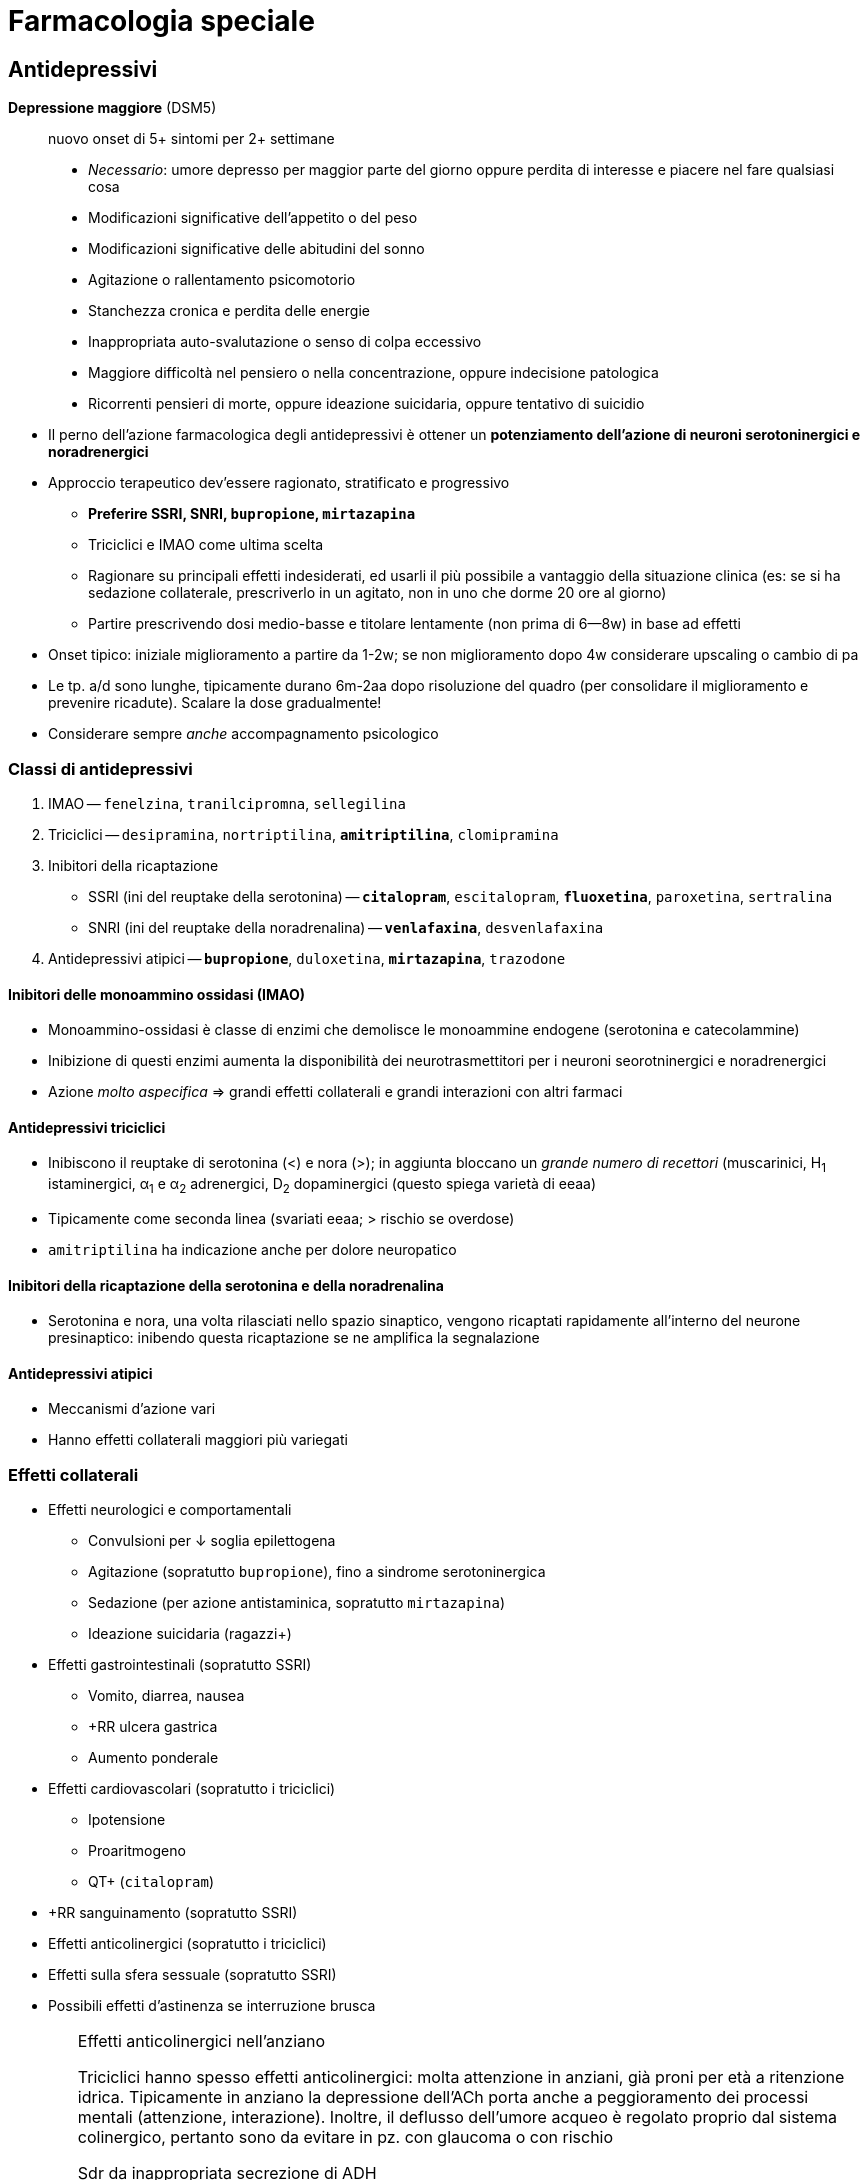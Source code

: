 = Farmacologia speciale

== Antidepressivi

****
*Depressione maggiore* (DSM5) :: nuovo onset di 5+ sintomi per 2+ settimane
+
* _Necessario_: umore depresso per maggior parte del giorno oppure perdita di interesse e piacere nel fare qualsiasi cosa
* Modificazioni significative dell'appetito o del peso
* Modificazioni significative delle abitudini del sonno
* Agitazione o rallentamento psicomotorio
* Stanchezza cronica e perdita delle energie
* Inappropriata auto-svalutazione o senso di colpa eccessivo
* Maggiore difficoltà nel pensiero o nella concentrazione, oppure indecisione patologica
* Ricorrenti pensieri di morte, oppure ideazione suicidaria, oppure tentativo di suicidio
****

* Il perno dell'azione farmacologica degli antidepressivi è ottener un *potenziamento dell'azione di neuroni serotoninergici e noradrenergici*
* Approccio terapeutico dev'essere ragionato, stratificato e progressivo
	** *Preferire SSRI, SNRI, `bupropione`, `mirtazapina`*
	** Triciclici e IMAO come ultima scelta
	** Ragionare su principali effetti indesiderati, ed usarli il più possibile a vantaggio della situazione clinica (es: se si ha sedazione collaterale, prescriverlo in un agitato, non in uno che dorme 20 ore al giorno)
	** Partire prescrivendo dosi medio-basse e titolare lentamente (non prima di 6--8w) in base ad effetti
* Onset tipico: iniziale miglioramento a partire da 1-2w; se non miglioramento dopo 4w considerare upscaling o cambio di pa
* Le tp. a/d sono lunghe, tipicamente durano 6m-2aa dopo risoluzione del quadro (per consolidare il miglioramento e prevenire ricadute). Scalare la dose gradualmente!
* Considerare sempre _anche_ accompagnamento psicologico

=== Classi di antidepressivi
. IMAO -- `fenelzina`, `tranilcipromna`, `sellegilina`
. Triciclici -- `desipramina`, `nortriptilina`, `*amitriptilina*`, `clomipramina`
. Inibitori della ricaptazione
	** SSRI (ini del reuptake della serotonina) -- `*citalopram*`, `escitalopram`, `*fluoxetina*`, `paroxetina`, `sertralina`
	** SNRI (ini del reuptake della noradrenalina) -- `*venlafaxina*`, `desvenlafaxina`
. Antidepressivi atipici -- `*bupropione*`, `duloxetina`, `*mirtazapina*`, `trazodone`

==== Inibitori delle monoammino ossidasi (IMAO)
* Monoammino-ossidasi è classe di enzimi che demolisce le monoammine endogene (serotonina e catecolammine)
* Inibizione di questi enzimi aumenta la disponibilità dei neurotrasmettitori per i neuroni seorotninergici e noradrenergici
* Azione _molto aspecifica_ ⇒ grandi effetti collaterali e grandi interazioni con altri farmaci

==== Antidepressivi triciclici
* Inibiscono il reuptake di serotonina (<) e nora (>); in aggiunta bloccano un _grande numero di recettori_ (muscarinici, H~1~ istaminergici, α~1~ e α~2~ adrenergici, D~2~ dopaminergici (questo spiega varietà di eeaa)
* Tipicamente come seconda linea (svariati eeaa; > rischio se overdose)
* `amitriptilina` ha indicazione anche per dolore neuropatico

==== Inibitori della ricaptazione della serotonina e della noradrenalina
* Serotonina e nora, una volta rilasciati nello spazio sinaptico, vengono ricaptati rapidamente all'interno del neurone presinaptico: inibendo questa ricaptazione se ne amplifica la segnalazione

==== Antidepressivi atipici
* Meccanismi d'azione vari
* Hanno effetti collaterali maggiori più variegati

=== Effetti collaterali 
* Effetti neurologici e comportamentali
	** Convulsioni per ↓ soglia epilettogena
	** Agitazione (sopratutto `bupropione`), fino a sindrome serotoninergica
	** Sedazione (per azione antistaminica, sopratutto `mirtazapina`)
	** Ideazione suicidaria (ragazzi+)
* Effetti gastrointestinali (sopratutto SSRI)
	** Vomito, diarrea, nausea
	** +RR ulcera gastrica
	** Aumento ponderale
* Effetti cardiovascolari (sopratutto i triciclici)
	** Ipotensione
	** Proaritmogeno
	** QT+ (`citalopram`)
* +RR sanguinamento (sopratutto SSRI)
* Effetti anticolinergici (sopratutto i triciclici)
* Effetti sulla sfera sessuale (sopratutto SSRI)
* Possibili effetti d'astinenza se interruzione brusca

[WARNING]
--
.Effetti anticolinergici nell'anziano
Triciclici hanno spesso effetti anticolinergici: molta attenzione in anziani, già proni per età a ritenzione idrica. Tipicamente in anziano la depressione dell'ACh porta anche a peggioramento dei processi mentali (attenzione, interazione). Inoltre, il deflusso dell'umore acqueo è regolato proprio dal sistema colinergico, pertanto sono da evitare in pz. con glaucoma o con rischio

.Sdr da inappropriata secrezione di ADH
All'inizio della tp. con a/d che hanno un profilo serotoninergico, in alcuni pz. (*particolarmente negli anziani*) si può scatenare inappropriata ipersecrezione di ADH:

* Natremia ↓ (per ritenzione idrica ⇒ diluizione)
* Ritenzione idrica (volemia =/\+, PA =/+)

Monitorare natremia in pz. anziani nelle prime 3 settimane da inizio di a/d, particolarmente se SNRI o SSRI
--

=== Metabolismo
* Sostanzialmente tutti i farmaci a/d sono metabolizzati da 2 vie: *CYP2C19 e/o CYP2D6*
	** _La variabilità genetica dei citocromi ha grandissimo rilievo_: quindi la potenza dei farmaci, nonché la loro rapidità d'azione, sono molto persona-dipendenti
		*** Considerare stratificazione della dose a seconda del fenotipo dei citocromi del pz., se questo è noto (ultrarapid vs extensive vs intermediate vs poor metabolizer)
		*** Considerare dosaggio ematico dei ppaa per vedere, se non è noto che tipo di metabolizzatore è il pz., se si ha concentrazione ematica efficace
	image:img/citocromi-antidepressivi.png[]

=== Interazione per farmaci antidepressivi
* Interazione farmacocinetica con farmaci che vengono metabolizzati da CYP2C19 e CYP2D6 (principalmente `citalopram` ed `escitalopram`)
	* `fluoxetina`, `fluvoxamina` e `paroetina` sono ini di CYP2D6 (attenzione ad interazioni con βb, possono manifestare effetto maggiore)
* Interazioni farmacodinamiche con altri a/d se in cosomministrazione. Attenzione alla __*sindrome serotoninergica*__! (psicosi da iperstimolo serotoninergico)
	** Altri antidepressivi
	** `linezolid` (abx ini monoammino ox)
	** Formaggi stagionati (?!)
	** `tiramina` (simpatomimetico ++ nora)
	** Analgesici, abx, antitussivi

== Ipnotici e ansiolitici
* Ipnotici e ansiolitici sono di fatto lo stesso tipo di farmaco, ma varia la durata d'azione: l'ipnotico è per l'uso acuto, l'ansiolitico deve coprire le 24h
* 5 classi principali di ppaa (tutti lipofili ⇒ ben assorbibili e con onset veloce [~10'])
	. Alcool
	. Oppioidi e derivati
	. Barbiturici
	. Bdz
	. Z drugs (ipnotici che sembrano bdz, ma non sono bdz)

[#bdz]
=== Benzodiazepine
* *GABA-agonisti allosterici*: potenziano l'effetto della trasmissione GABAergica (inibitoria) aumentando l'affinità di legame tra GABA e GABA~A~r, facilitando l'apertura del recettore GABA~A~ (che è un canale per il Cl)
* 5 proprietà farmacologiche fondamentali
	. Anticonvulsivante
	. Sedativa
	. Ipnotica
	. Miorilassante footnote:[Attenzione alle alte dosi: *rischio di ostruzione delle vvaa in combinazione con l'azione sedativa*]
	. Ansiolitica footnote:[Preferire altri ppaa per l'ansiolisi di durata (SSRI/SNRI) in primis). Considerare principalmente per il trattamento _acuto_ dell'ansia]
* Producono *tolleranza* e *dipendenza* (astinenza spesso con _sdr da rebound_ footnote:[Effetto rebound (o fenomeno di rebound) = il ripresentarsi o l'inasprimento di una malattia dopo la sospensione di un trattamento farmacologico o la riduzione del suo dosaggio. La gravità dei sintomi è spesso peggiore rispetto ai livelli di trattamento]), particolarmente se uso cronico per *4+ settimane*
	** Possono essere un buon trattamento _in acuto_ di 2/a linea qualora SSRI/SNRI non siano efficaci nell'ansiolisi
* Le varie bdz hanno effetti sovrapponibili, ma differiscono in durata e rapidità d'azione

[WARNING]
--
Il `flumazenil` è l'antagonista d'elezione delle bdz. 2 cose da ricordare

. Ha un'emivita più corta delle bdz che spiazza, quindi attenzione: non bisogna somministrarlo e dimenticarsi del pz.
. Agendo in maniera competitiva antagonista con il recettore per le bdz, rischia di indurre convulsioni (spec se in co-somministrazione con altri farmaci che abbassano la soglia epilettogena, es triciclici)
--

|====
| Bdz | Durata (_emivita_)| Onset | Uso principale

m| Lorazepam
 | Lunga
 | Medio-breve
 | Ansiolitico

m| Diazepam
 | Medio
 | Rapido
 | Anticonvulsivante in acuto

m| Midazolam
 | Brevina (?)
 | Rapido
 | Sedazione procedurale
|====

==== Metabolismo
* Tipicamente epatica (di primo passaggio) e a 2 step: CYP e glucuronazione
	1. Citocromi CYP (3A4, 3A5, 2C9, 2C19)
	2. Glucuronazione per rendere idrosolubile un principio che è normalmente lipofilo
* A volte i secondi metaboliti dopo il 1/o passaggio sono comunque attivi (es diazepam → `temazepam` → `oxazepam`, ppaa comunque prescrivibile). Attenzione a questo aspetto in categorie speciali (anziani, epatopatici, nefropatici...)

==== Effetti avversi principali
* Rebound e/o astinenza se interruzione improvvisa *(4+ settimane di tp.)*
* RR+ per patologia neurodegenerativa in anziano (3+ mesi di tp.)
* Sedazione profonda, fino al coma (attenzione a ostruzione vvaa)

== Antipsicotici

****
*Psicosi* :: stato mentale di alterata percezione e consapevolezza della realtà esterna, caratterizzato da

* False credenze
* Allucinazioni
* Pensiero disorganizzato
* Clang association (parole rimate associate senza collegamento logico, ma solo per rima)
* Word salad
* Ecolalia
* Comportamenti bizzarri

La psicosi è un sintomo, DSM5 organizza altre sdr cliniche (schizofrenia, fase maniacale del disturbo bipolare, disturbo di personalità,...) in funzione di durata, quantità e causa della psicosi
****

* Ppaa antipsicotici ("neurolettici", o "tranquillanti maggiori") lavorano come *antagonisti dei recettori dopaminergici* (particolarmente rec D~2~)
	** Antipsicotici *di prima generazione* (`aloperidolo`) -- antagonisti _puri_ dei recettori D~2~. Eeaa extrapiramidali quando antagonizzano ≥ ~ 60-80% dei recettori
	** ⭐ Antipsicotici *di seconda generazione* (`olanzapina`, `quetiapina`, `clozapina`, `risperidone`, `iloperidone`) -- antagonisti dei recettori D~2~ ma anche dei recettori 5-HT~2A~ (serotoninergici), M (colinergici) e H~1~ (istaminergici). +
	[.small]#L'inibizione serotoninergica migliora il rilascio di dopamina _nelle vie extrapiramidali_, riducendo l'incidenza di parkinsonismo footnote:[Gli antipsicotici IIgen antagonizzano anche recettori muscarinici, adrenergici (calo delle resistenze periferiche) e istaminergici (assunzione di cibo +, dislipidemia, sedazione)]#

* Per prolungare l'azione ci sono preparazioni long-acting o retard (ppaa -enantato, -decanoato, -pamoato, -palmitato), con emivite anche di 1-2m (preparazioni i/m)

TIP: usati anche per nausea e vomito, particolarmente nel contesto delle cure palliative. MdA: nella zona chemorecettrice trigger (zona del cervello che attiva il riflesso del vomito su input chemocettivo) ci sono neuroni dopa con D~2~-r

=== Farmacocinetica
- (D) V~D~ molto variabile, ma tendono tutti ad accumularsi in tessuti
- (M) Principalmente CYP2D6

=== Effetti collaterali
* Sdr extrapiramidale (vie extrapiramidali sono dopaminergiche): distonie acute, acatisia, fino a sdr neurolettica maligna)
* Iperprolattinemia (⇒ ginecomastia/galattorrea, impotenza/amenorrea)
* Sedazione per azione antistaminica
* Ipotensione
* Effetti metabolici (peso +, dislipidemia, insulino-resitenza → T2DM)
* Effetti anticolinergici (oliguria, stipsi, bradicardia)
* icon:warning[] QT+ (nell'anziano)

image::img/effetti-indesiderati-antipsicotici.png[width=120%, align=center]

[sidebar]
.Psicosi nelle patologie neurodegenerative
--
Pat neurodegenerative spesso hanno la psicosi tra i vari sintomi (aggressività, agitazione, apatia, depressione). Il paziente anziano è il pz. tipico in cui si hanno patologie neurodegenerative, anche solo su base senile, ed è gravato da comorbidità e rischi che richiedono cautela nella somministrazione di farmaci neuroattivi per timore di effetti collaterali che rendono sfavorevole il rapporto r/b.

* icon:warning[] QT+ con > rischio di morte improvvisa (per Q su T → pTV). Il farmaco più sicuro sotto questo profilo sono: `aloperidolo`, `risperidone`, `olanzapina`, `clozapina`
* icon:close[] Mai: thiorizadina + ziprasidone.
* Evitare in generale farmaci anticolinergici/antimuscarinici (rischio elevato ritenzione idrica in combo con neurolettici e peggiorano capacità mentali)
* icon:warning[] Antipsicotici +RR di ictus in pz. con demenza

Gli anziani in generale reggono male i neurolettici, quindi andarci con le mani della festa, se necessario, e titolare la dose in salita
--

== Antiepilettici

====
*Epilessia* :: disturbo neurologico caratterizzato da persistente predisposizione a crisi epilettiche. Le crisi epilettiche si distinguono in
+
* Crisi focali
** Crisi focali semplici (non pdc)
** Crisi focali complesse (pdc)
** Crisi semplici → complesse
* Crisi generalizzate
** Assenza
** Miocolonica
** Tonico-clonica
====

* Tp. antiepilettica ha scopo essenzialmente profilattico (potenzialmente qv). L'acuzia, se necessario (> 2min, rischio ABCD, stato epilettico...), si tratta con <<bdz, benzodiazepine>>
* Ppaa antiepilettici si dividono in 3 generazioni
	** *Antiepilettici di prima generazione* -- `fenobarbital`, `fenitoina`, `*carbamazepina*`, `*valproato*`
	** icon:star[] *Antiepilettici di seconda generazione* (emivita minore, meno interazioni, steady state raggiunto prima) -- `gabapentin`, `pregabalin`, `topiramato`, `*levitiracetam*`, `lamotrigina`
	** *Antiepilettici di terza generazione* -- rescue per epilessia ricorrente e resistente, molto simili a II gen
* MdA: rimodulazione (-) dell'eccitabilità neuronale
	** Inibizione dei neuroni eccitatori
	** Inibizioni delle sinapsi eccitatorie
	** Potenziamento del sistema inibitorio GABAergico

[important]
--
Per via di *basso IT*, relativa scomodità di gestione, alta incidenza di eeaa (anche rilevanti), *impostare sempre TDM per profilassi cronica antiepilettica*. Fare dosaggio quando

* Si è appena iniziata tp. o si cambia dose (al raggiungimento dello steady state)
* Si arriva alla risposta clinica desiderata
* La risposta clinica cambia improvvisamente
* Le crisi epilettiche si ripresentano nonostante dose adeguata (polimorfismi CYP?)
* Quando mi aspetto variabilità farmacocinetica
--

|====
| Indicazione | Prima scelta | Seconda scelta 

 | Focale semplice
m| carbamazepina fenitoina valproato
m| *levitiracetam* gabapentin topiramato

 | Focale complessa
m| carbamazepina fenobarbital fenitoina valproato
m| *levitiracetam* gabapentin topiramato

 | Assenza
m| valproato clonazepam
m|Lamotrigina

 | Mioclonica generalizzata
m|Bdz → valproato
m|*levitiracetam*

 | Tonico-clonica generalizzata
m|Bdz → valproato carbamazepina fenitoina fenobarbital
m| *levitiracetam*
|====

.Pro e contro dei principali antiepilettici
* `*carbamazepina*` -- grande esperienza clinica ma alto potenziale d'interazione
* `*oxcarbazepina*` -- attivo dopo primo passaggio, sembra interagire meno rispetto alla carbamazepina
* `*gabapentin*` -- non si capisce ancora perché lo si usi come antiepilettico, è riservato come ultima spiaggia. Pare abbia poco potenziale anche per l'altra sua indicazione, ovvero il dolore neuropaitico
* `*lamotrigina*` -- top, ma limitato al salvataggio nelle assenze. Usato anche come mood sabilizer in sdr maniacali
* `*levitiracetam*` -- facile da maneggiare per breve emivita, ma alti eeaa neuropsichiatrici _sopratutto in bambini_ (depressione, aggressione, insonnia, irritabilità. Per il resto, spec in adulti, è un buon farmaco di salvataggio
* `*fenobarbital*` -- molto poco maneggevole per emivita lunga, lento nell'azione, ma molto economico. Ha forte effetto sedativo
* `*fenitoina*` -- buona efficacia, ma ha cinetica dose-dipendente (difficile da prevedere) e gravi eeaa sul piano estetico
* `*topiramato*`-- buon farmaco di salvataggio
* `*valproato*` -- usato tanto e per varie condizioni, ha anche effetto mood stabilizer. icon:warning[] In gravidanza ha effetto teratogenico

[sidebar]
.Epilessia farmaco-resistente
--
In let <<epilessiaresistente>> ancora non è chiara l'eziologia, verosimilmente multifattoriale, dell'epilessia resistente alla tp. farmacologica. Sono indagate più ipotesi

* *Ipotesi farmacocinetica*: la variabilità della risposta ai farmaci è la causa per cui non in tutti i soggetti la stessa dose produce lo stesso risultato
* *Ipotesi di gravità intrinseca*
* *Ipotesi di varianti generiche* dei recettori per i farmaci
* *Ipotesi di target alterato*, per cui in un dato pz. i target farmacologici hanno interazioni steriche/volumetriche/dimensionali differenti con i ppaa, tali da rendere l'azione meno efficace
* *Ipotesi di trasportatori più protettivi verso la BEE*, che non permettono il suo superamento da parte di xenometaboliti
--

=== Farmacocinetica
* Assorbimento
	** Ridotto in presenza di cibo
	** `gabapentin` ha assorbimento dose-dipendente (cinetica di ordine 0)
* Distribuzione
	** `fenitoina` e `valproato` si legano molto con i carriers ⇒ sono spiazzabili
* Metabolismo
	** Molti antiepilettici (1/a gen > 2/a) sono metabolizzati praticamente solo dai citocromi (`carbamazepina`, `valproato`, `fenitoina`) ⇒ grandi effetto dei polimorfismi genetici e interazioni con ppaa che alterano l'espressione dei CYP
* Eliminazione
	** TDM sempre necessaria perché eliminazione è scomoda e lenta (spec per 1/a gen, gravata da IT basso, scomodità di gestione...)
	** icon:warning[] `levitiracetam`, `gabapentin`, `pregabalin` e `lacosamide` sono eliminati _solo per via renale_ (attenzione a GFR)

== Stabilizzanti dell'umore
* Indicazione terapeutica: *disordine schizo-affettivo* e *disordine bipolare*. Adiuvante per *schizofrenia* e pato psichiatriche in cui si hanno fluttuazioni dell'umore (depressione, stati maniacali...)

=== Litio
* MdA: modula la neurotrasmissione: ↓ trasmissione glutamminergica e dopaminergica (eccitatorie) e ↑ trasmissione GABAergica (alterando la catena del secondo messaggero [cAMP/IP3, PKA/B/C..., Ca^++^]
	** Anti suicidio (bene, effetto che ci piace in manie gravi)
	** Stabilizzazione dell'umore
* Basso IT (range terapeutico per il mantenimento: 0.6--0.8 mmol/L) ⇒ necessario TDM +
image:img/litio.png[]
* Non metabolizzato
* > 95% escreto per via renale (icon:warning[] single point of failure nell'eliminazione! Età, diuretici, eccessiva perdita d'acqua)

=== Antiepilettici usati come mood stabilizer
* `carbamazepina`, `valproato`, `lamotrigina` (utili per mania acuta)
* Solo lamotrigina approvata per trattamento del disturbo bipolare I (acuto e in mantenimento per evitare recidive)

== Farmaci per patologie neurodegenerative
* Ipotesi più accreditata è che patologie neurodegenerative siano *proteinopatie da accumulo*
	** Alzheimer → accumulo di β-amiloide
	** Parkinson → degenerazione dei neuroni dopaminergici (± accumulo)
* Siccome *la cognizione è legata a vie colinergiche* footnote:[Questo significa anche (confermato da metanalisi in let) che somministrare farmaci con azione anticolinergica predispone a demenza: somministrazione per 1--3aa di farmaci anti-ch ⇒ RR +39%], il MdA dei farmaci anti-neurodegenerazione è quello di *potenziare*, direttamente o indirettamente, *la trasmissione colinergica* (ma sono farmaci solo palliativi, utili pertanto solo nelle prime fasi)
	. *Inibitori delle colinesterasi* (`*rivastigmina*`, `donepezil`, `glantamina`)
	. *NMDA-r antagonisti* che, antagonizzando le vie glutamminergiche, potenziano indirettamente quelle colinergiche (`*memantina*`)

=== Farmacocinetica
* (fase M) → metabolismo di `donezepil` e `galantimina` è epatico da CYP 2D6 e 3A4 (ini da `fluoxetina`, `paroxetina`, `ketoclonazolo`). Metabolismo di `rivastigmina` _non_ è con epatico, ma con esterasi (e ha meno prob d'interazione)

=== Farmacodinamica
:fnantich: footnote:[Principalmente in questa categoria di pz.: antipsicotici atipici (quetiapina, olanzapina, risperidone)]

* La co-somministrazione con farmaci anticolinergici {fnantich} rende inutile entrambe le terapie ed espone anche a gravi eeaa
	** C/v: ipertensione, BAV, bradicardia
	** Neuro: confusione mentale

[sidebar]
.Parkinson
--
M di Parkinson è pat degenerativa di neuroni dopaminergici, che si riflette principalmente su alterazioni delle vie *nigro-striatali* e dei *circuiti della base*: bradicinesia, rigidità, tremore, disfagia, incoordinazione, difficoltà a scegliere i corretti schemi motori.

Perno terapeutico è il *potenziare l'azione dopaminergica*

* icon:star[] Somministrazione di `levodopa` (sola capace di superare la BEE, superata la quale diventa dopamina)
* Inibitori degli enzimi che metabolizzano la dopa (MAO [monoammino ossidasi] e COMT [catecolo metiltransfer])
* Agonisti dopaminergici
* Anticolinergici (per favorire indirettamente il tono dopaminergico
--

== Oppiacei
* *Indicazione terapeutica*: nell'ambito della gestione acuta _razionale_ del dolore
* MdA: agonisti dei recettori per oppioidi endogeni (μ >> κ, δ)

|====
|Agonisti dei recettori | Pa | Fattore di conversione (rispetto a morfina)

.7+| Totali
m  | Morfina
   | 1

m| Idrocodone
 | 1

m| Idromorfone
 |4

m|Tramadolo
 |

m| *Fentanyl*
 |2.4 (transdermico) 100 (EV)

 |`Codeina` (diventa morfina per 1/o passaggio)
 |0.15

m|Metadone
 |4÷12 (in base a quanti mg/die)

.2+| Parziali
m  |Buprenorfina
   |

m|Butorfanolo
 |
|====

=== Meccanismo d'azione

.Fisiologica trasmissione del dolore: sistemi ascendenti e discendenti. _Sopra_ a questi si inserisce la modulazione mediata dalle endorfine endogene
image::img/inibizione-dolore-oppioidi.png[]

* L'inibizione del dolore, sia centrale (_"discendente"_) che periferica (_"ascendente"_), è fisiologicamente mediata da *endorfine endogene*, che agiscono su 3 G-recettori: μ (MOR), κ (KOR) e δ (DOR)
	** Inibizione centrale: endorfine endogene mediano l'emissione di segnali corticali che sopprimono il recupero della nocicezione dalla periferia
	** Inibizione periferica: endorfine endogene mediano la de-sensibilizzazione delle fibre nervose nocicettive, riducendo la quantità di stimolo doloroso che ascende
* Oppiacei ed oppioidi mimano l'azione delle endorfine endogene, agendo da agonisti competitivi sui G-recettori MOR, KOR e DOR

=== Farmacocinetica
* (D) Tutti i ppaa tranne il metadone hanno emivite brevi (stem:[\bar{t_{1/2}}] ~ 2--3h)
* (M) Tutti i ppa tranne il metadone vengono metabolizzate dai CYP e poi glucuronati +
image:img/metaboppioidi.png[]
	** Gli oppiacei naturali sono substrato del CYP 2D6
	** Il fentanyl è substrato del CYPP 3A4 (e il suo metabolita inattivo, norfentanyl, viene eliminato subito così com'è)
	** Il metadone è substrato di molteplici enzimi (bene) produce metaboliti inattivi (ottimo) che non necessitano di un secondo passaggio per venire eliminati
* (M) Metabolizzatori ultrarapid e rapid sono _significativamente_ più a rischio di intossicazione, perché rischiano di eccedere nella dose per mantenere l'effetto tp. e rischiano l'accumulo di secondi metaboliti comunque attivi (icon:warning[] `codeina` e `tramadolo`, spec co-somministrazione con ini CYP)

NOTE: Oppiacei sono sg a legislazione molto rigorosa, vanno tenuti sotto chiave e ci _deve_ essere registro di carico e scarico


=== Criticità dell'uso cronico
* L'oppioide è ottimo per la gestione del *dolore acuto*, non cronico
* L'uso cronico di oppioidi porta a 3 fenomeni non desiderabili
	. Tolleranza -- la continua stimolazione dei G-recettori μ/κ/δ porta all'iperespressione degli enzimi coinvolti nella catena di eventi che internalizza il recettore stesso footnote:[image:img/internalizzazione-g-oppioidi.png[]]
	. Iperalgesia e allodinia indotte da oppioidi -- la ridotta numerosità dei recettori, dovuta alla tolleranza, produce uno squilibrio tra vie algesiche e vie analgesiche: le ultime vengono paradossalmente ridotte, sul lungo termine, dando spazio alla trasmissione del dolore footnote:[In più, ma secondariamente, gli oppioidi stessi stimolano le cellule della glia, con un'azione proinfiammatoria]
	. Dipendenza footnote:[cfr box <<meccdipendenza>>]

image::img/oppioidi-lungo-termine.png[]

NOTE: gli effetti di tolleranza e dipendenza sono maggiori per tutti quei farmaci (morfina, idrocodone) che, metabolizzati, producono secondi metaboliti farmacologicamente inattivi ma che interagiscono comunque con i recettori M/D/K. Le interazioni, a seconda del pa, possono produrre un effetto paradosso pro-algesico (antagonizzando i recettori) o algesico (6-glucuronide). Quando succede: *ruotare gli oppioidi* (per mitigare tolleranza e iperalgesia)

=== Trattamento della dipendenza
* +RR: Ado e YA
* 2 pilastri tp.: evitare il seeking (agonisti) e ridurre gli effetti (antagonisti)
	** Agonisti (evitare il seeking) → `metadone` (lunga emivita, farmacocinetica favorevole a questo scopo)
	** Antagonisti (ridurre effetti e trattare eeaa acuti, potenzialmente letali) → `*naloxone*`, naltrexone, buprenofina

=== Effetti avversi
* icon:warning[] depressione respiratoria fino all'apnea
* Miosi e plegia pupillare (100% incidenza)
* -/x della motilità intestinale
* Euforia, riduzione delle funzioni cognitive, disforia, cambiamenti nell'umore
* Tolleranza
* Dipendenza (con crisi d'astinenza)
* Overdose
	* Apnea
	* Stupor
	* Epatopatia acuta, IRA, rabdomiolisi
	* Abolizione della peristalsi


=== Altri analgesici che vanno _sempre_ considerati nell'ambito di una terapia razionale del dolore
NOTE: L'indicazione va correlata con una scala clinica, es NRS

image::img/gestione-razionale-tp-dolore.png[]


== Antiemicranici
*Emicrania*:: sofferenza cerebrale (e percettiva) secondaria ad un disturbo neurovascolare (vasodilatazione + attivazione del sistema trigeminovascolare footnote:[Sistema di fibre nocicettive che originano dal ganglio trigemino e innervano la vascolatura cerebrale])
* 3 classi di ppaa principali
	. Triptani di I gen (`*sumatriptano*`)
	. Triptani di II gen (`*rizatriptan*`,...)
	. Alcaloidi della segale cornuta
		** Alcaloidi _amminici_ (`ergometrina`, `metiseregide`)
		** Alcaloidi _amminoacidici_ (`ergotamina`, `ergotossina`, diidro-)

=== Meccanismo d'azione
* *Agonismo dei recettori serotoninergici 5-HT* (principalmente sottotipi 1B e 1D)
	** I rec. sottotipo *1B* sono presenti sui vasi intracranici, e la loro stimolazione produce *vasocostrizione* (icon:warning[] molto presenti anche sulle coronarie!)
	** I rec sottotipo *1D* inibiscono il rilascio del peptide CGRP, che media la vasodilatazione
	** I recettori serotoninergici in generale mediano la percezione del anti-nocicettiva

[sidebar]
--
.MdA _aggiuntivi_ specifici degli alcaloidi della segale
Oltre all'interazione con i recettori 5-HT, gli alcaloidi della segale agiscono anche

* Con i recettori dopaminergici
* icon:star[] Con i recettori α-adrenergici (vasocostrizione, sopratutto periferica)

Per questi effetti aggiuntivi vengono usati anche nel periparto e puerperio, sopratutto con l'intento di prevenire *atonia uterina ed emorragie postpartum*

Altro uso: trattamento dell'ipotensione ortostatica

--

=== Farmacocinetica

[cols="1,2,2"]
|===
| | `sumatriptano` | Triptani di II gen

| A
| Biodisponibilità tendenzialmente bassa (subcutanea > orale)
| Biodisponiblità migliorata

| D
| Non supera in modo efficiente BEE (ma raggiunge comunque i distretti endocranici per punti in cui BEE è più lasca
| Superano bene BEE a pH fisiologico

| M
|
| Emivita più lunga, steady state + ⇒ miglior controllo dell'attacco

| E
|
|
|===

== FANS
* FANS bloccano _uno dei tanti_ meccanismi alla base della nocicezione (hanno molto meno efficacia degli oppioidi)

.Meccanismo generale dell'infiammazione mediata dall'acido arachidonico
****
Indipendentemente dalle caratteristiche istologiche dei tessuti, l'acido arachidonico (precursore di molti mediatori infiammatori) viene liberato dai fosfolipidi della membrana cellulare: questo ha il significato funzionale di permettere che si scateni infiammazione quando l'integrità delle cellule -- e quindi dei tessuti -- viene rotta.

A partire dall'acido arachidonico vengono prodotte 3 classi di molecole, grazie agli enzimi *cicloossigenasi* (COX~1~ [costitutivamente espressa] e COX~2~ [localmente inducibile])

* COX~1~ + COX~2~ ⇒ *PG*, Prostaglandine (mediatori flogistici e DAMPs; sottotipi E~2~, D~2~, G~2~, H~2~)
* COX~2~ (endoteliali) ⇒ PGI~2~, Prostacicline (vasodilatatori e antiaggreganti)
* COX~1~ (piastriniche) ⇒ TX, Trombossani (vasocostrittori e pro-aggreganti)
* [.small]#COX~2~ ⇒ Leucotrieni (broncocostrittori e vasocostrittori)#

Inibire genericamente le COX significa impedire (~ ridurre) la sintesi di PG, PC e TX: questo ha effetti abbastanza distribuiti su vari sistemi, e non è detto che questo sia desiderabile. Inibire solo la COX~2~ limita selettivamente la sintesi delle sole PG, producendo effetti più mirati
****

// image::img/fans.png[]

=== Meccanismo d'azione
* I FANS inibiscono, più o meno selettivamente, le COX~1~ e COX~2~
	** Inibitori *aspecifici* delle COX → `acido acetilsalicilico`, `paracetamolo`, `ketoprofene`, `*ibuprofene*`, `naproxene`, `*diclofenac*`, `indometacina`, `nimesulide`, `piroxicam`
	** Inibitori *specifici* delle COX~2~ (-coxib) → `celecoxib`, `rofecoxib`, `valdecoxib`, `*etoricoxib*`
* Si _ipotizza_ che il `paracetamolo` abbia un'azione praticamente nulla sui COX, ma agisca stimolando l'azione analgesica dei cannabinoidi endogeni (↑ reuptake, ↓ enzimi degradanti)

NOTE: Il concetto di selettività per una isoforma non significa esclusione dell'inibizione dell'altra: come si vede in <<fansazione, figura>> tutti i ppaa che non si trovano esattamente sulla bisettrice si trovano in uno spettro di selettività per cui _preferiscono inibire una isoforma rispetto all'altra_, ma sono attivi (anche se con potenze a volte molto diverse) pure sull'altra COX

[#fansazione]
.Potenza inibitoria relativa dei FANS (IC~50~). Più è alta la concentrazione, meno il FANS è potente
image::img/fans-potenza-relativa.png[]

=== Farmacocinetica
- (A) F = 0.8 ÷ 1
- (D) Emivita 1-4h (somministrazione tid), coxib 12-24h (somministrazione sid). +
Forte legame con carrier plasmatici: co-somministrazione con farmaci che saturano i carrier spiazzano il legame riducendo l'efficacia del primo farmaco
- (M) Essenzialmente epatico (> 95%) tranne che per rofecoxib. CYP 2C9, 2C19, 2D6
- (E) Glucuronazione e/o coniugazione con acido solforico (paracetamolo)

=== Effetti avversi

.Effetti da inibizione aspecifica di COX~1~ e COX~2~ (aspecifici)
* *Gastrotossicità* (per produrre il film mucinico gastroprotettivo è necessaria l'azione delle COX, ma a livello g/i è rappresentata solo COX1)
* *Antiaggregazione* (sebbene si abbia inibizione di entrambe le COX, e quindi si mantenga il rapporto TX/PC, l'inibizione di COX~1~ piastrinica è permanente per tutta la vita delle piastrine (7-10gg) -- perché queste non hanno il nucleo. L'inibizione di COX~2~ endoteliale verrà progressivamente ridotta mano a mano che gli endoteliociti ri-sintetizzeranno COX~2~ disinibite, riprendendo la sintesi di PC e facendo emergere il loro effetto antiaggregante)
* *NSAID Respiratory Disease* (broncocostrizione asmatiforme, secondaria ad esposizione a FANS che ini COX~1~ (↑ LT) [più freq `aspirina`, +RR in sg. con atopia])

.Effetti da inibizione specifica di COX~2~ (coxib)
* *+RR trombotico* (per predominio dell'azione dei TXA su PC -- ini aspecifici non +RR trombotico perché non alterano il rapporto TXA/PC, riducendo egualmente la sintesi di entrambe)
* *Nefrotossicità* e *ipertensione nefrovascolare* (per predominio dell'azione dei vasocostrittrice LT sulle PC, con conseguente ischemia renale. L'ipertensione si ha a causa dell'iperattivazione del sistema RAA, stimolato da un ridotto flusso glomerulare)

CAUTION: l'effetto nefrotossico e ipertensivo è ++ sopratutto se in cosomministrazione con `ciclosporina A` (CSA)

.Epatite acuta fulminante da paracetamolo
CAUTION: Il secondo metabolita del paracetamolo è epatotossico, in quanto estremamente ossidante: normalmente i ROX sono neutralizzati, ma in caso di overdose si ha un esaurimento del sistema GSS del glutatione ed un effetto di necrosi massiva degli epatociti ("epatite acuta fulminante da paracetamolo")

****
.Intossicazione da salicilati
I salicilati in circolo diventano acido salicilico. Il 90% viene metabolizzato nel fegato e il 10% escreto per via renale, non modificato.

In overdose:

* Grande legame con carrier plasmatici: spiazzamento di altri farmaci e riserva di lunga durata
* Una quota assoluta grande di farmaco verrà escreta per via renale
	** IRA
	** Iperuricemia per ridotta escrezione
* Acidosi metabolica (con AG+)

L'overdose può essere clinicamente anche grave. Tx:

. Gestione sintomatica dell'acidosi metabolica
. Favorire l'eliminazione (alcalinizzazione delle urine, ± emodialisi)
****

== Corticosteroidi
* Asse ipotalamo stem:[\xrightarrow{CRH}] ipofisi stem:[\xrightarrow{ACTH}] surrene (gluco- e mineral- corticoidi)
	* Glucocorticoidi (cortisolo, ...)
	* Mineralcorticoidi (aldosterone, ...)
* Sono ormoni lipidici che agiscono su recettori **intra**cellulari: il complesso ormone-r agisce da TF che stimola la sintesi proteica (azione lenta!)
* I ppaa corticosteroidei esogeni sono divisi in 2 gruppi in base all'emivita
	** *Ad azione intermedia* (t~1/2~ 18--36h) -- `prednisone`, `prednisolone`, `metilprednisolone`
	** *Ad azione lunga* (t~1/2~ 24--72h) -- `desametasone`, `betametasone`

.Potenza relativa ed emivita dei vari ppaa corticosteroidei
image::img/cortisonici-confronti-potenza.png[]

NOTE: I corticosteroidi di sintesi hanno, quasi tutti, un'azione sia come gluco- che come mineral- corticoidea. Cambia la potenza relativa al gluco/mineral-corticoide di riferimento.

=== Effetti dei glucocorticoidi
* Effetti anabolici
	** + metabolismo carboidrati, lipidi, proteine
	** + Glicemia e uso preferenziale di glucidi in vie anaerobiche
	** Gluconeogenesi, lipolisi, + massa muscolare
* Effetti catabolici
	** + catabolisi ossea
	** ++RR CV
	** - sintesi GAG ⇒ - fitness connettivo denso
* Effetti biologici
	** -/x fitness asse ipotalamo → ipofisi → surrene (x in cronico)
	** -/x infiammazione (immunità innata e citochine proinfiammatorie)
	** -/x immunità cellulomediata (lfc, _eosinofili_, neutrofili)
	** Mineralcorticoidi: ritenzione idrosalina e - GFR (⇒ +RR ipertensione nefrovascolare)

=== Indicazioni terapeutiche
. Tp. ormonale sostitutiva in insufficienza surrenalica (morbo di Addison) acuta o cronica
. Tp. immunomodulatoria
	* Trapianto d'organo
	* Reazioni allergiche (ma mai come prima linea se gravi!)
	* Potenti anti-infiammatori
		** Asma acuto grave
		** Infiammazione in distretti anatomicamente costretti, per contenere un grande dolore: orecchio, cute, naso, occhio... (uso topico)
		** Autoimmunità
		** Down-regolare il SI in infezioni gravi (`desametasone` IV c/o protocolli specifici)
. Pat neoplastica
	* Contenere le leucemie (per effetto immunomodulatorio)
	* - edema cerebrale in pz. con metastasi cerebrali
	* Antiemetico in associazione a cht/rxt
. Misc
	* Alcune alterazioni osteo-articolari
	* Alcune alterazioni neurologiche

=== Farmacocinetica
* (A)
* (D) Necessariamente legato a carrier (è lipidico). Emivita sempre tendenzialmente corta (si basano sul cortisolo che, seguendo fisiologicamente un ritmo circadiano, _deve_ necessariamente avere un'emivita << 24h)
* (M) 80% epatico (CYP 3A4) e 20% renale
* (E) 1% escreto immodificato

=== Interazioni
* *Antidepressivi triciclici* -- disforia/euforia
* *FANS* -- ++ effetto nefrotossico e ipertensivo (spec se attività mineralcorticoide è rilevante)
* *Diuretici* -- peggiorano ipoK potenziando l'effetto K-espulsivo della componente mineralcotticoide
* Induttori/inibitori CYP34A

=== Effetti collaterali

NOTE: in acuto sono farmaci relativamente sicuri, ma in cronico si manifestano eeaa che vanno considerati nel r/b

|===
| Tp.  | Effetti asse IIS | Effetti metabolici

| Acuto
| Nr
| Nr

| Subacuto (3+ w)
| Soppressione surrenalica transitoria
| Possibile slatentizzazione intolleranza glucosio/DM

| Cronico (mesi/anni)
| Soppressione surrenalica
| Sdr Cushing
|===

.Effetti _ritardati_ in tp. lunghe (+RR)
* Osteoporosi (necrosi asettica della testa del femore)
* Ridistribuzione del tessuto adiposo (facies lunare, addome globoso, gibbo di bufalo, gambe a bacchetta di tamburo)
* Cataratta
* Glaucoma
* Infezioni _opportuniste_

[warning]
.Controindicazioni relative al corticosteroide cronico
--
* Ulcera peptica (poche e scarse evidenze in let dicono che può peggiorare)
* Osteoporosi
* Infezioni
* DM
* Turbe psichiche gravi
* Ipertensione
* Gravidanza (+RR labiopalatoschisi, IUGR footnote:[IntraUterine Growth Retard])
--

== Antiuricemici

****
*Iperuricemia* :: uricemia > *6.8 mg/dL*, secondaria a escrezione renale insufficiente (per trasportatori tubulari saturati)
*Gotta* :: artrite secondaria a deposizione di cristalli di *urato monosodico* sull'articolazione. Questo porta a attacchi parossistici (7-10gg) e/o alla deposizione di concrezioni di urato ("tofi gottosi", "gotta tofacea") che deformano l'articolazione

FdR: carne, alcool, soft drink, fruttosio. +
Protettivo: caffè (yay icon:thumbs-up[]), vitC

Una situazione acuta e particolarmente inquietante di iperuricemia è secondaria alla icon:warning[] *sdr da lisi tumorale*, con concreto rischio di nefrotossicità e IRA

====
.Farmaci che portano ad iperuricemia iatrogena
* Tiazidici
* Pirazinamide (4 abx in TBC)
* [.small]#Immunosoppressori (tacrolimus, ciclosporina)#
* [.small]#Antineoplastici#
* [.small]#Salicilati#
* [.small]#Levodopa#
* [.small]#Antivirali (ribavirina, interferone)#
====

****

* In iperuricemia il trattamento di prima linea è la *restrizione dietetica* (carne rossa -/x) per limitare l'intake di *purine*, precursori dell'acido urico. Solo dopo si interviene con farmaci 
	1. Allopurinolo (considerare febuxostat se inefficace o si sviluppa tolleranza)
	2. Probenecid

image::img/farmaci-antiuricemici.png[]

=== Meccanismo d'azione
. *Inibitori della _xantina ossidasi_* (enzima limitante nella formazione dell'acido urico) -- `*allopurinolo*`, `*febuxostat*`
. *Agenti uricosurici* (riducono il reuptake renale di acido urico, migliorandone l'escrezione) -- `*probenecid*`, `benzboromarone`, `RDEA~594~`
. *Enzima urato-ox ricombinante* (per stimolare la degradazione metabolica dell'acido urico con enzimi esogeni) -- `rasburicase`

=== Farmacocinetica
.Allopurinolo (inibitore XO)
* (A) F~OS~ = 0.67 ÷ 0.9%
* (D) V~D~ = 1.6 L/kg (buona distribuzione)
* (M) Non epatico, viene metabolizzato ad _ossipurinolo_ (attivo). T~1/2~ dell'ossipurinolo 18-40h
* (E) Renale (posologia ridotta in IR), 70% oxyp. e 12% allop

.Febuxostat (inibitore XO)
* (A) F~OS~ = 0.85
* (D) ?
* (M) epatico (CYP2C9)
* (E) non necessario aggiustamento posologico in CKD

.Probenecid (uricosurico)
* (A) F~OS~ = 1
* (D) 90% legato a carrier, t~1/2~ = 5-8h
* (M) 90% epatico
* (E) renale, 10% unchanged

WARNING: inefficaci se eGFR < 50ml/min (ovviamente)
.Rasburicase (urato-ossidasi ricombinante esogena)
* (A) Deve essere EV, perché è proteico e non verrebbe assorbito altrimenti

=== Interazioni
.Allopurinolo e febuxostat
* Inibendo xa-ossidasi blocca la degradazione dei farmaci che hanno struttura purinica (`marcaptopurina` (antiblastico) e `azatioprina` (immunomodulatore))
* Effetto additivo con probenecid

.Probenecid
* Abx (penicilline, cefalosporine, sulfaniluree)
* FANS
* Effetto additivo con allopurinolo

=== Effetti avversi
.Febuxostat
* +AST, +ALT
* +RR cv

=== Gestione dell'attacco acuto
. Idratazione IV per diluire uricemia e favorire escrezione renale
. `colchicina` (ini proliferazione cellule infiammatorie che sostengono l'attacco acuto). icon:close[] non se KD con eGFR < 10 ml/min/1.73m^2^
. FANS (sp `indometacina`) e cortisonici

== Antiipertensivi
* Da LG ESC (<<lgescipertensione>>) il monitoraggio della PA va ripetuto ogni 5, 3 o 1aa a seconda del range footnote:[image:img/monitoraggiobp.png[]]
* 4 famiglie di ppaa anti-ipertensivi, da usare in mono o politp (richiesta in 2/3 dei casi)
	1. *Simpaticolitici*
		** Antiadrenergici ad azione centrale (α2-adrenergici)
		** Antiadrenergici ad azione periferica (α bloccanti; β bloccanti [`-ololo`])
		** Antagonisti adrenergici misti
	2. *Agenti sul sistema della renina*
		** ACE-inibitori (-`pril`)
		** Antagonisti dell'angiotensina-II (-`sartan`)
		** Antagonisti della renina
	3. *Diuretici*
	4. *Vasodilatatori*
		** Ca^++^-antagonisti (-`dipina`, `verapamil`, `diltiazem`)

image::img/mdaantipertensivi.png[]

* La scelta del ppaa va fatta in base a LG ESC <<lgescipertensione>>, valutando se è di origine semplice, complicata da problemi renali o complicata da problemi cardiaci
	** Ipertensione non complicata
		. ACEi/sartani + Caa/diuretico
		. ACEi/sartani + Caa + diuretico
		. Aggiunta di spironolattone e αb o Bb
	** Ipertensione con IRC (frequente)
		. 2 tra: ACEi/sartani/Caant + diuretico (tiazide o dell'ansa)
		. 3 tra: ACEi/sartani/Caant + diuretico (tiazide o dell'ansa)
		. Aggiunta di spironolattone o altro diuretico; αb o Bb in seconda
	** Ipertensione con HF (spec se rEF)
		. ACEi/sartani + diuretico + Bb
		. ACEi/sartani + diuretico + Bb + risparmiatore di K
	** Ipertensione con FA (icon:close[] mai Bb se FC < 50bpm)
		. Anticoagulante + ACEi/sartani + Bb ± Caant

.Gestione dell'urgenza/emergenza ipertensiva
****
[horizontal]
*Urgennza ipertensiva*:: PA > 180/110
*Emergenza ipertensiva*:: PA > 180/110 _con segni franchi di danno d'organo_

L'urgenza va gestita, ma con calma; nell'*emergenza ipertensiva è imperativo ↓↓ BP per inaccettabile rischio C/V* (stroke in primis). Si agisce con *vasodilatatori diretti*:

* `*nitroprussiato*` (sale complesso che dona NO in sito d'azione)
* `idralazina`
* `minoxidil`

o con ppaa normali ma in bolo ev

****

WARNING: *Mai in politp βb e `verapamil`/`diltiazem`* (Caant non diidropiridinici): si ha un effetto cronotropo negativo combinato che mi ammazza il pz. E noi tenderemmo ad evitarlo, in realtà...

INFO: Antidepressivi, Fans, Steroidi, Estrogeni e stimolanti sono _correlati_ a ↑ BP non controllata

=== Simpaticolitici -- antiadrenergici ad azione centrale
* `*clonidina*` (catapresan), `α-metildopa`
* Impegno clinico limitato, α-metildopa è in classe B/C in gravidanza
* MdA: *[.underline]#agonisti# dei recettori α2* centrali (recettori α2 hanno effetto ortosimpaticolitico, vengono stimolati quando il tono adrenergico è molto vigoroso)
	** Stimolazione dei recettori α2-noradrenergici centrali
	** - secrezione adrenergica per via neurogena ⇒ - contrattilità, precarico, postcarico
	** ⇒ ↓ PA

=== Simpaticolitici -- antiadrenergici ad azione periferica
* Sono α-bloccanti (selettivi vs non-selettivi) e β-bloccanti (selettivi vs non selettivi)
	* α bloccanti non selettivi (non usati in ipertensione, ma per contenere eeaa di tempesta catecolamminica che si ha in feocromocitoma)
	* α1 bloccanti (scarsissimamente usati in ipertensione perché la semplice vasodilatazione verrebbe compensata per mantenere omeostasi
	* icon:star[] β bloccanti

// TODO: riguardare, non sono sicurissimo che sia tutto corretto
.Attività fisiologica dei recettori α e β adrenergici
|====
| Rec | Azione | Effetto fisiologico su PA

| α1
| Vasocostrizione arteriosa
| +

| *α2*
a| * Centro → ortosimpaticolitico
* Periferia → vasocostrizione delle vene di capacitanza
| -

| *β1*
a| * Cronotropo e inotropo \+
* ↑ secrezione di renina
| +

| β2
a| * Broncodilatazione
* Tocolisi (rilassano il miometrio)
* Vasodilatazione dei vasi dei mm scheletrici
* Mobilizzazione delle riserve glucidiche
| nr

|====

==== β-bloccanti
* MdA: antagonisti dei recettori β (più o meno selettivi) che, per *antagonismo prevalente del recettore β1, producono azione inotropa -, cronotropa -, ↓ renina*, diminuendo la GC (↓PA) e il lavoro cardiaco
	* Bb non selettivi (`*propranololo*`,...)
	* icon:star[] Bb β~1~-selettivi (`*bisoprololo*`. `*atenololo*`, `*metoprololo*`)
* Indicazione tp.: pa di *seconda linea* per ipertensione moderata-grave non altrimenti ben controllata (hanno anche azione inotropa, rischioso proporli in prima linea)
* Nei primi 8-10g l'organismo contrasta l'azione tp., nel tentativo di mantenere sua omeostasi
* In tp. di lungo corso si sviluppa tolleranza, per sovraespressione compensatoria dei recettori β: una brusca interruzione porta ad *effetto rebound*

.Farmacocinetica
* I Bb, dal punto di vista fk, si dividono in 2 gruppi in base a se sono lipofili o idrofili: questo si riflette in alcune caratteristiche fondamentalmente differenti

|====
| | Lipofili | Idrofili

| A
a|* Per 1/o passaggio, bassa biodisponibilità (F 0.1--0.5)
a|* Buona F
  * Minor assorbimento g/i

| D
a|* Alto legame con carrier
  * Passano facilmente la BEE
  * Emivita breve
a|* Basso legame con carrier
  * Passano la BEE a fatica
  * Emivita fk prolungata

| M
a|* Ampio accesso all'epatocita con effetto di 1/o passaggio, se per os
  * Metabolismo epatico ⇒ ampia variabilità interindividuale
a|* Metabolismo epatico ⇒ ampia variabilità interindividuale

| E
|
a|* Eliminazione prevalentemente renale (60-100%)
  * Poca variabilità interindividuale
|====

* Tutti i Bb sono substrato di CYP2D6 (13% poor metabolizer; 3% ultrarapid), tranne bisoprololo che è substrato di CYP3A4

.Effetti collaterali
* Broncocostrizione di vario grado, per concomitante effetto β2-agonista (se non iper-selettivi=
* Vasocostrizione dei vasi muscolari (+RR ischemia degli arti, - performance e tolleranza allo sforzo)
* Alterazione dell'equilibrio metabolico dei glucidi e dei trigliceridi (↑ VLDL e TG, ↓ HDL) icon:question-circle[]
* Bradicardia
* Effetti su SNC (insonnia, alluncinazioni)

INFO: I βb hanno anche altre indicazioni tp.: dovunque si voglia avere *effetto cardioprotettivo per diminuita domanda metabolica dei cardiomiociti* (SCA, IM); *glaucoma*.

=== Simpaticolitici -- antiadrenergici ad azione mista
* MdA: *sia α-bloccanti che β-bloccanti (ma blocco β > blocco α)
* Da preferire quando ci sono comorbidità sia cardiache che vascolari, perché agiscono su entrambi i versanti
* `*labetalolo*`, `carvedilolo`, `celiprololo`

=== Vasodilatatori -- Ca^++^-antagonisti
* MdA: *antagonizzano il Ca nella muscolatura vascolare e cardiaca*
	** *Nella muscolatura liscia vascolare* -- ostacolano l'accoppiamento delle fibre di actina e miosina
	** *Nei cardiomiociti* -- ostacolano l'accoppiamento elettromeccanico del miocardio comune (inotropismo ↓) e nella conduzione del miocardio specifico (effetti  cronotropo ↓ e batmotropo ↓)
* Si dividono in 2 gruppi in base alla struttura chimica, che conferisce una _marcata_ differenza nell'attività
	. icon:star[] Diidropiridinici (`nifedipina`, `amlodipina`, `felodipina`)
	. Non diidropiridinici (`verapamil`, `diltiazem`)

image::img/ca-ant-effetti-relativi.png[]

WARNING: *Mai associare Bb con* Ca-ant *cronotropi neg* (`verapamil`, `diltiazem`), altrimenti si rischiano bradicardie importantissime fino ad AC

.Farmacocinetica
* (A) F~OS~ molto variabile, ma sempre bassa (F ~ .15)
* (M) primo passaggio epatico, CYP3A4 [pompelmo, che ini CYP3A4, + 3x F~OS~ per ridotto effetto first pass], riduce ulteriormente dose efficace

.Effetti collaterali
* Ipotensione
* Tachicardia riflessa (nei primi 7-14g da inizio tp.)
* Edemi declivi
* Flushing (per vasodilatazione)
* Cefalea (per vasodilatazione)
* Stipsi

=== Agenti sul sistema RAA -- ACE-inibitori
****
.Azioni dell'angiotensina
* Vasocostrizione diretta (vasocostrittore endogeno a > potenza)
* Induce secrezione di ADH (mineralcorticoide con azione "Na-ritentiva e K-espulsiva")
* Attiva il sistema ortosimpatico e rinforza l'aumento pressorio
****

* `*lisinopril*`, `*ramipril*`, `captopril`, `qiinapril`, `enolapril` (tutti profarmaci attivati da esterasi, tranne lisinopril e captopril)
* Hanno azione diretta su vascolatura, non interferiscono con funzionalità cardiaca: *spesso sono prima linea di trattamento* per questo
	** In monotp (hanno anche azione cardioprotettiva per ↓ ADH)
	** icon:star[] In politp (anche con combo precostituite, che sono _standard of care_ footnote:[+
		*** ACEi + tiazidici (top perché iperK e ipoK si bilanciano)
		*** ACEi + digossina
		*** ACEi + Ca-ant
		*** ACEi + Bb]

.Effetti collaterali
* Ipotensione
* IperK per blocco di ADH (icon:warning[] se cosomm. con diuretici risparmiatori di K!)
* IR (icon:close[] se stenosi bilaterale delle aa renali)
* Tosse secca (principale ostacolo alla compliance in 5-15%) footnote:[L’ipotesi è che il meccanismo sia legato all’alterazione dei processi di degradazione di bradichinina e altre sostanze, come la sostanza P.  Fisiologicamente, queste sostanze vengono degradate ad opera di chininasi, inibite iatrogenicamente dall’azione degli ACE-inibitori. Si ha quindi un’aumentata produzione di bradichinina e sostanza P, che non possono essere degradate, e l’eccesso stimola recettori a livello di apparato respiratorio con induzione di tosse secca, ulteriormente potenziata dal fatto che la bradichinina induce la liberazione di acido arachidonico per stimolazione della fosfolipasi cellulare, capostipite della produzione di prostaglandine, prostacicline e trombossani. In particolare, la prostaglandina PGF2A va a potenziare ulteriormente l’effetto tussigeno]
* Disgeusia
* Cefalea, vertigini
* Azione teratogena (classe D)

=== Agenti sul sitema RAA -- antagonisti dei recettori dell'angiotensina II
* LG ritengono i sartani ugualmente utilizzabili rispetto agli ACEi
* `*losartan*`, `valsartan`...

.Farmacocinetica
* (A) F~OS~ non eccelsa, ~ 30%
* (D) grandissimo legame con carrier (> 90%)
* (M) `losartan` è profarmaco, agisce con metabolismo attivo

.Effetti collaterali
* IperK (per ipofunzione ADH)
* Ipotensione
* IR
* icon:warning[] *nefropatia da urati* ± gotta (solo `losartan`)
* Epatotox

=== Diuretici
* In ambito ipertensivo i diuretici lavorano favorendo la natriuresi
	** Diuretici a debole intensità → eliminano < 5% Na ultrafiltrato
	** Diuretici a media intensità → eliminano < 10% Na ultrafiltrato
	** Diuretici a alta intensità → eliminano ~ 40% Na ultrafiltrato (anche "diuretici drastici")
* 5 categorie di diuretici
	. Inibitori dell'anidrasi carbonica (`acetazolamide`)
	. Diuretici dell'ansa, anche "diuretici drastici") (`furosemide`)
	. Tiazidici (`idroclorotiazide`, `clortalidone`)
	. Risparmiatori di K (`spironolattone`)
	. Osmotici (`mannitolo`)

image::img/diuretici-sede-azione.png[]

.Effetti collaterali
* IpoK
* IperCa e calcolosi renale (tiazidici)
* Iperuricemia
* Disglicemia (tiazidici, non chiaro come mai)
* +RR K cutanei (tiazidici)
* Nicutria, poliuria
* Ipercolesterolemia (ansa)
* Trombocitopenia

==== Tiazidici
* Buoni farmaci complementari: hanno media intensità e l'associazione con altri antipertensivi è ben tollerata
* Se GFR < 40 ml/min i tiazidici non sono efficaci e occorre diuretico drastico

.Farmacocinetica
* (D) cortalidone ha lunga emivita, ma gli altri  diuretici hanno t~1/2~ < 12h


== Farmaci per lo scompenso

[.float-group]
--
image::img/farmaci-scompenso.png[float="left", width=660]

* *ACEi*/*sartani* (ACE-i/ARNI)
* *β-bloccanti* (BB)
* *Diuretici con effetto ADH-like* (MRA)
* *SGLT2-ini* ("glifozine") footnote:[Nati come antidiabetici franchi, si è visto che hanno anche azione diretta e protettiva contro lo scompenso]
* *Inotropi* ("cardiotonici")
--

=== SGLT2-ini
* `*dapaglifozin*`, `empaglifozin`, `canaglifozin` (-glifozin, "glifozine")
* Oltre ad azione antidiabetica (↓ trasportatore SGLT~2~) sono positivamente correlati con regressione dello scompenso (sia rEF che cEF), per *ottimizzazione del metabolismo glucidico dei cardiomiociti*
	* Metanalisi e RTC in doppio cieco (NEJM 2021) dimostrano vantaggi in HFrEF e HFcEF anche in pz. non con DM

=== Inotropi
* Digitalici (`*digossina*`) e adrenergici (ammine vasopressorie)
* Indicazione in HFrEF grave come tp. temporanea e/o di ultima linea (si frusta un cavallo stanco)

==== Digossina (e altri digitalici)
* MdA: glicosidi cardiotonici che *aumenta l'efficienza contrattile senza aumentare la pressione intraventricolare* (ovvero ↑ contrattilità mantenendo un uguale lavoro cardiaco)
	** icon:warning[] IT molto stretto! (TD~50~/ED~50~ = .6, 0,5--2 ng/ml)
	** Overdose ⇒ inibizione della pompa Na-K ⇒ ↑ Na^\+^ intracardiomiocitario ⇒ blocco dello scambiatore Na-Ca ⇒ ↑ Ca^++^ intracellulare ⇒ *iperK*
* Studi dimostrano beneficio in HF e in pz. con FA e TPSV (AVNRT)

.Farmacocinetica
* (A) Sia PO che EV (carico + mantenimento) a seconda del setting
* (D) Emivita lunga, V~D~ ~ 100 l
* (E) Solo renale (icon:warning[] ↓ GFR)

.Interazioni
* Viene assorbito (A), metabolizzato nel fegato (M) ed eliminato (E) grazie a trasportatori particolari ("glicoproteina P, P-GP") che si possono inibire, ↑↑ F (amiodarone, verapamil, quinidina, carvedilolo, nicardipina, claritromicina)

****
.Intossicazione da digitalici (> 3--4 ng/ml)
* *IperK*
* Sintomi cardiaci (extrasistoli, BAV)
* Vomito, visione colorata, altri disturbi neuro

.Intossicazione da digitale: downsloping ST con reverse tick, T piatte o invertite, QT accorciato
image::https://litfl.com/wp-content/uploads/2018/08/T-waves-digoxin-effect.jpg[align=center, width=300]

WARNING: impossibile detox con emodialisi (V~D~ eccessivamente alto). Se intossicazione: assistenza sintomatica
****

==== Ammine vasopressorie
* `*dopamina*`, `dobutamina`, `adrenalina`, `noradrenalina`, `isoprenalina`

.Dopamina
* MdA: stimolazione dei *β~1~ cardiaci* (↑ inotropismo) e *dopaminergici _splancninci_* (vasodilatazione splancnica) ⇒ *↑ gittata senza vasocostrizione*. Limitatamente: vasocostrizione sistemica per stimolazione α-adrenergica
* Effetto dose-dipendente
	- < 2 μg/kg/min  (dosi basse) → vasodilatazione renale (rec D)
	- < 10 μg/kg/min (dosi medie) → ↑ inotropismo (β~1~)
	- > 10 μg/kg/min (dosi alte)  → ↑ resistenze periferiche (α-adr)
* T~1/2~ ~ min ⇒ necessita infusione e/v (con monitoraggio strumentale!)
* Per evitare dosi troppo alte e mantenere ↑ inotropismo senza aumentare il postcarico, spesso co-somministrazione con `dobutamina` (stimola β~1~ e α)

.Adrenalina e noradrenalina
* Non il top come inotropo, agisce molto meglio come pressore (ma potenzialmente in HF questo determina problemi)

// TODO .Isoprenalina


****
.https://mediately.co/it/drugs/2ikdaUNd2VDRyCTa6jJImBmnku8/perfan-100-mg-20-ml-concentrato-per-soluzione-per-infusione[Enoximone]
L'enoximone è indicato nel trattamento a breve termine (48 ore), sotto continua sorveglianza clinica e strumentale, dell’insufficienza cardiaca congestizia grave refrattaria alle terapie standard (p.es. a base di glucosidi cardiaci, diuretici, vasodilatatori) e dell’insufficienza cardiaca acuta dopo chirurgia cardiaca.

Enoximone è un "inodilatatore", possedendo entrambe le proprietà, sia inotropa che vasodilatante. Si differenzia dalla digitale e dalle catecolamine sia nella struttura che nel meccanismo di azione. L'esatto meccanismo dell'azione inotropa e vasodilatante dell'enoximone non è a tutt’oggi completamente chiarito; studi negli animali hanno evidenziato che l’attività inotropa positiva è di tipo diretto e sembra risultare, almeno in parte, dalla inibizione selettiva della fosfodiesterasi III cardiaca cui consegue un incremento dei livelli cellulari di AMP ciclico.

Anche l’attività vasodilatante è diretta e non è mediata dal blocco o dalla stimolazione di recettori adrenergici. Enoximone non ha un effetto diretto significativo sull'attività dell'adenilciclasi, sul Na+, sull'attività della K+-ATPasi, sull'attività della Ca++-ATPasi o sul flusso di ioni Ca++nel reticolo sarcoplasmatico.
****

== Farmaci per SCA/SCC
* Nella SC i pilastri tp. sono 3, ma si tratta di combinare necessità differenti e autonome, già viste per altre entità patologiche
	. *Ottimizzare il metabolismo cardiaco*, perché venga richiesto meno O~2~ (Bb, Ca-ant, nitroderivati)
	. *Migliorare il flusso coronarico*, potenziando la disponibilità di ossigeno dei cardiomiociti (vasodilatatori, Ca-ant)
	. *Correggere i FdR* (statine, antitrombotici)
	. Bonus: trattamento sintomatico della risposta dello stress adrenergico (oppioidi per controllo del dolore)

image::img/farmacisca.png[align=center]

.SCA: trattamento in emergenza (protocollo MANO)
****
* **M**orfina (controllo del dolore per ↓ risposta adrenergica allo stress)
* **A**spirina (antiaggregante)
* **N**itroderivati (↓ lavoro cardiaco)
* **O**ssigeno (titolare < 96% saturazione, CO~2~ vasodilata)
****

=== Nitroderivati
* Profarmaci che donano NO in periferia, facendo *vasodilatazione diretta* (`*nitroglicerina*`, `*nitroprussiato*`, `isosorbide-dinitrato`, `isosorbide-5-mononitrato`)
	** Effetto dose-dipendente: _prima_ si vasodilatano le vene di capacitanza (↓ precarico), _poi_ si vasodilatano le arterie di resistenza (↓ postcarico)
	** EBM suggerisce *un effetto di vasodilatazione coronarica limitato*, ma comunque presente. In aggiunta al principale rimaneggiamento dei carichi cardiaci contribuisce a ottimizzare il metabolismo cardiaco
		*** Dilatazione dei rami epicardici > rami intramurali
		*** Ridistribuzione del flusso coronarico a strati sottoendocardici
		*** Shift sx della curva di cessione dell'Hb
* Tolleranza compare (e scompare) rapidamente. È in rapporto a dose, durata, frequenza ⇒ _necessaria esposizione "a finestra"_ (q 12-16h max)
	** icon:warning[] *Pericolo della tolleranza è che dopo non si ha spazio per tp. rescue in caso di attacco acuto*
	** Attenzione a prescrivere patch, danno livelli plasmatici stabili e facilitano tolleranza
	** Se si fa tp. profilattica va impostata bene e non a dose/durata/frequenza massimale, per lasciarsi spazio per un'eventuale tp. rescue
* Per via della tolleranza, l'uso migliore è quello della tp. acuta; profilassi possibile con posologia attenta
	* Acuto: EV o SL
	* Profilassi: patch a rilascio controllato o PO, finestra di esposizione ben 

.Farmacodinamica
* (A) F~SL~ è ottima, via perfetta in emurg perché evita first pass
* (D) T~1/2\ EV/SL~ < 10' (effetti maneggevoli). Tolleranza. Onset in 15' max SL

.Effetti collaterali
* Cefalea pulsante (vasodilatazione cerebrale, prevalenza ~ 90%)
* Flushing volto (vasodialtazione)
* Sincope con bradicardia vagale
* Tach riflessa

== Antitrombotici
* L'evento trombotico può essere venoso o arterioso: i meccanismi alla base sono profondamente differenti
	** *Trombosi arteriosa* (distretto ad alta pressione) -- danno della parete vascolare → insudazione dei lipidi → placca aterosclerotica → *aggregazione piastrinica sulla placca aterosclerotica* → occlusione vasale
	** *Trombosi venosa* (distretto a bassa pressione) -- stasi e/o FdR footnote:[Divisi in maggiori (trauma, grande ch, immobilità prolungata) e minori (piccola ch, ammissione in H, tp. con estrogeni, gravidanza, mobilità ridotta)] → *coagulazione*
* I pa antitrombotici, a seconda del punto della cascata coagulativa su cui intervengono, si dividono in 3 famiglie
	. *Antiaggreganti piastrinici* (~> emostasi primaria)
	. *Anticoagulanti* (~> emostasi secondaria)
	. *Fibrinolitici* (~> trombo formato)
* Indicazione generica: trattamento acuto e cronico di eventi in cui la trombosi ha un ruolo eziopatologico rilevante
* L'approccio terapeutico è razionale, progressivamente meno aggressivo mano a mano che ci si allontana dall'acuzia trombotica, perché cala il RR trombotico:
	** *Durante il 1/o mese** -- tp. aggressiva, con almeno 2 ppaa antiaggreganti di 2 classi diverse (solo se concomita FA: anticoagulanti)
	** *Durante il 1/o anno** -- cala il RR emorragico: switch a monoterapia con P2Y~12~-ini (solo se concomita FA: clopidogrel e DOAC)
	** *Dopo il 1/o anno** -- monoterapia (DOAC sse FA)

.RECAP -- emostasi primaria e secondaria
[%collapsible]
====
1. *Emostasi primaria*: *adesione piastrinica* (piastrine aderiscono a lesione) + *aggregazione piastrinica* (piastrine si aggregano grazie ad una rete di _fibrinogeno_)
2. Emostasi secondaria: il *fibrinogeno* del tappo piastrinico (solubile) *viene consolidato trasformato in fibrina* (insolubile) da una cascata enzimatica

image::https://upload.wikimedia.org/wikipedia/commons/c/c1/Cascata_coagulazione.svg[width=700, align=center]
====

=== Antiaggreganti
* 3 classi di antiaggreganti
	. *acido acetilsalicilico* (`*cardioaspirina*`)
	. *Inibitori del recettore P2Y~12~* (`*clopidogrel*`, `prasugrel`, `ticagrelor`, `cangrelor`)
	. Antagonisti dei fattori Gp2b/3a

==== CardioASA
* Agisce ini permanentemente le COX~1~ piastriniche  e solo temporaneamente le COX~2~ endoteliali ⇒ ↓ TX e ↑ PC
* Dosaggio ~ 1/10 rispetto a dose da FANS

==== Inibitori di P2Y12
* Inibiscono (reversibilmente o irreversibilmente) il G-recettore che, quando è stimolato da ADP footnote:[Adenosin-di-fosfato è DAMP!], contribuisce ad attivare l'aggregazione piastrinica
	** Inibizione reversibile (ticagrelor, cangrelor) o irreversibile (clopidogrel, prasugrel)
	** Clopidogrel e Prasugrel sono profarmaci
	** Clopidogrel, Prasugrel e Ticagrelor agiscono _anche_ grazie a 2/o metbolita farmacologicamente attivo ⇒ fk è un casino ed è essenziale che il metabolismo farmacologico funzioni (mediato da _esterasi_)
	** Cangrelor EV è molto maneggevole per emivita brevissima
	** *Clopidogrel dipende per il metabolismo da CYP2C19*, che lo trasforma da profarmaco a farmaco ⇒ ottimo scenario se pz. è fast/ultrarapid, meno se è intermediate/poor (switch a prasugrel?) icon:warning[] *clopidogrel + PPI* determinano metabolismo molto rallentato (simile a poor-metabolizer): situazione frequente in anziano, che però è a rischio trombosi. Considerare pa alternativo
	** *Tra tutti clopidogrel ha minor rischio emorragico*, quindi nonostante dipenda da CYP (grande variabilità interindividuale, interazioni) è il farmaco di scelta, spp se pz. è ad alto rischio emorragico
* P2Y12-ini da LG usati in prevenzione secondaria dopo acuzia cerebrovascolare (≥ 1aa)

=== Anticoagulanti
* 3 classi di anticoagulanti
	. `*eparina*`, `fondaparinux`
	. *Dicumarolici* (`*warfarin*`)
	. *DOAC*, Direct Oral AntiCoagulant (`apixaban`, `rivaroxaban`, `edoxaban`, `dabigatran`)

NOTE: I chelanti del Ca^++^ (EDTA) sono gli anticoagulanti che si usano ex-vivo nelle provette dei prelievi

==== Eparina
* GAG prodotto dalle mastcellule; si lega con al fattore X~A~ e alla trombina, bloccando l'ultimo passaggio della cascata coagulativa
* 3 formulazioni
	** Eparina integra "non frazionata" (UMH)
	** Eparina frazionata "a basso peso molecolare" (LMWH),
	** Eparina di sintesi (fondaparinux)
* Tra UFH e LMWH cambia la cinetica d'eliminazione
	** UFW ha emivita di 1h (tid), LMWH ha emivita di 3-6h (sid)
	** LMHW e fondaparinux, essendo uniformi nella dimensione, hanno una cinetica d'eliminazione più prevedibile e sono eliminate solo per via renale ⇒ non posso usarle in IR per eccessivo rischio emorragico
* Anticoagluante di riferimento in gravidanza (spp in CID)
* Il dosaggio si fa in U: *1U è la dose per scoagulare 1mL di sangue per 1h*
* Antidoto: `protamina solfato` (1 mg/100U da antagonizzare)

.Indicazioni terapeutiche
* TVP, TEP, IMA
* Come profilassi in cch (ma anche in altri ambiti)
* Emodialisi
* CID
* Prevenzione della TVP

.Effetti collaterali
* Emorragia
* Trombocitopenia da eprina (2 meccanismi: (1) *aggregazione piastrinica* indotta da eparina, con sequestro di piastrine funzionalmente attive; (2) *formazione di anticorpi* anti-piastrine)
* IperK (H sopprime ADH)

.Controindicazioni
* Assolute: ch cerebrale, epidurale, emorragia incontrollabile,

==== Dicumarolici
* MdA: *antagonisti della vit K* (in realtà sono antagonisti dell'enzima VKOR [VitK ossido-reduttasi], che attiva per oxred la vitK) ⇒ antagonizzano *tutti gli enzimi vitK-dipendenti della cascata coagulativa*
* Grandissima variabilità nella risposta interindividuale (agisce su un enzima che ha vari gradi fenotipici di funzionalità _ee_ ha metabolismo con CYP)
	** ~ 40% pz. ha risposta atipica (combinazione tra fenotipo CYP e fenotipo VKOR [prevalenze ≠ in varie etnie])
+
image::img/warfarin-vs-varianti-alleliche.png[align=center]
	** Imperativo TDM (monitoraggio q2w INR con target 2÷3)
* Indicazioni tp.: sia acuzia (TVP) che _profilassi_ (TEV/IMA/TEP/FA)

.Farmacocinetica
* (D) 99% legato con carrier (molto facile da spiazzare con > RR emorragico). T~1/2~ = 20-40h
	** Steady state si raggiunge in _settimane_: si inizia tp. con eparina, si fa periodo intermedio con H e warfarin a dosi opportune ("embricatura"), e si continua solo con warfarin
* (M) CYP2C9 e CYP3A4 (variabilità fenotipica)

.Interazioni
|===
| CYP | Inibitori (scoagulazione) | Induttori (trombosi)

|*CYP2C9*
m|amiodarone fluconazolo fluvoxamina
m|rifampicina

|CYP1A2
m|amiodarone fluvoxamina
m|omeprazolo, fentoina, fenobarbital

|CYP3A4
m|amiodarone vancomicina Ca^2+^ant antiretrovirali
m|rifampicina, prednisone

|===

INFO: gli abx, in particolare, hanno anche un meccanismo di interazione che si sovrappone: la flora batterica, con il suo metabolismo, è fonte "endogena" di vit K.

.Controindicazione
* Gravidanza
* Epatopatia grave non controllata

.Effetti collaterali
* Emorragia e trombosi

.Fasi del trattamento di TVP
[example]
--
1. Tp. con eparina (UFH o LMWH)
2. Embricazione con warfarin
3. Switch totale a warfarin (INR target: 1.5--2 o 2--3 a seconda di fasce di rischio)
--


==== DOAC
* MdA: inibiscono *una sola tappa* della cascata coagulativa, antagonizzando direttamente dei fattori
	** Inibitori del fattore X~A~ (-xaban)
	** Inibitori del fattore II~A~ (-gatran)
* Molto più comodi come tp. cronica (< RR effetti avversi per superficie d'azione più ristretta), ma comunque necessario TDM

.Indicazioni terapeutiche
* Prevenzione ictus in FA
* Trattamento di TVP e TEP (con eventuale inbricazione con eparina in base a principio attivo scelto)
* `dabigatran`: prevenzione TEP

CAUTION: in FA valvolare (FA + patologia o sostituzione valvolare) il `warfarin` rimane preferito rispetto a DOAC

.Farmacocinetica
* (A/E) Per assorbimento ed eliminazione sono substrato delle proteine P-GP ⇒ suscettibili a tutte le sostanze che modulano l'espressione di P-GP (↑: carbamazepina, rifampicina, iperico; ↓: ciclosporina e tacrolumus)
* (D) Emivita edoxaban > dabigatran/apixaban
* (M) CYP3A4 (variabilità interindividuale)
* (E) sostanzialmente sempre renale (spp dabigatran) ⇒ icon:cross[] IRA

.Effetti collaterali
* Emorragia (> RR emorragia grave c/o warfarin) ⇒ TDM

=== Fibrinolitici
* MdA che *fin quando la fibrina non è completamente stabilizzata (< 12h), sciolgono il tappo* in formazione, *attivando il plasminogeno in plasmina*
	* `alteplase`/`tenecteplase`, (t-PA ricombinante), `antistreplase`
	* `urokinasi`, `streptokinasi`
* Fibrinolisi: degradazione della fibrina, ad opera dell'enzima plasmina (plasminogeno stem:[\xrightarrow{t-PA}] plasmina)

== Antiaritmici
* I ppaa si dividono in 4 classi in base ai meccanismi d'azione (3 bloccanti dei canali, Bb)
	1. Agenti sui canali Na (I~Na~-ini)
+
[cols="2,4,4"]
|===
| Classe | Farmaci | Conduttanza del Na | Note

| 1A
|`quinidina`, `*procainamide*`, `diisopiramide`
a|image::https://upload.wikimedia.org/wikipedia/commons/b/ba/Action_potential_class_Ia.svg[width=170 align=center]
|

|1B
|`*lidocaina*`, `mexiletina`
a|image::https://upload.wikimedia.org/wikipedia/commons/0/09/Action_potential_Class_Ib.svg[width=170 align=center] 
|Inefficaci in aritmie atriali

|1C
|`fleicanide`, `propafenone`
a|image::https://upload.wikimedia.org/wikipedia/commons/5/5b/Action_potential_class_Ic.svg[width=170 align=center]
| Controindicati in cardio/coronaropata
|===
	2. Agonisti del sistema simpatico (Bb)
		** `propanololo`, `atenololo`, `metoprololo`
	3. Agenti sui canali del K (I~Kr~-ini)
		** `*amiodarone*` (inibizione multicanale)
		** `dofetilide`, `sotalolo` footnote:[`sotalolo` è βb usato solo come antiaritmico, per un profilo di rischio inaccettabilmente alto]
	4. Agenti sui canali del Ca e sul nodo AV (I~Ca,LL~-ini)
		** `verapamil`, `diltiazem`

NOTE: Tutti gli anti-aritmici, incasinando i canali, sono anche pro-aritmogeni (spec TdP)

//Sono farmaci specialistici, trattati ad alto livello e nelle caratteristiche generali

.Farmacodinamica

== Ipolipemizzanti

== Antidiabetici

== Antianemici

== Anestetici

== Farmacologia clinica polmonare

== Farmacologia clinica gastroenterica

== Immunsoppressori

== Antimicrobici

== Antibiotici

== Antimicobatterici

== Antifungini

== Antivirali

== Antiprotozoari

== Antielmintici

== Antineoplastici

== Inibitori delle vie di trasduzione del segnale

== Agenti sull'asse ipotalamo-ipofisi

== Agenti sulla tiroide

== Agenti sugli ormoni sessuali

== Agenti sul metabolismo osseo

